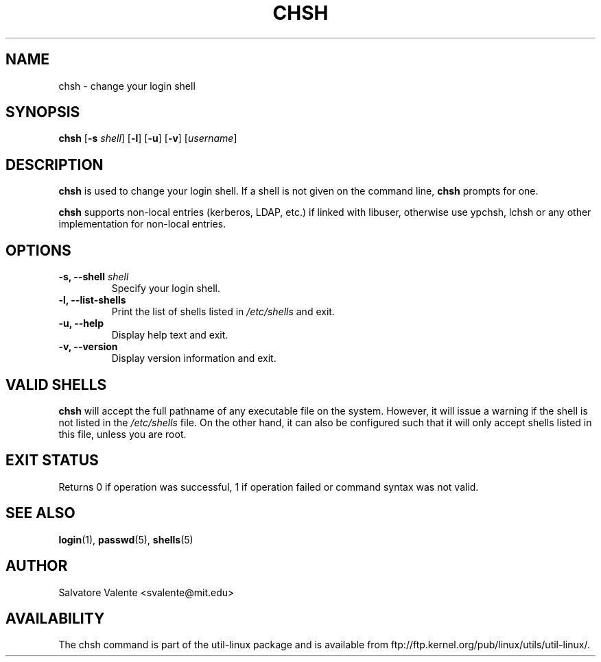 .\"
.\"  chsh.1 -- change your login shell
.\"  (c) 1994 by salvatore valente <svalente@athena.mit.edu>
.\"
.\"  this program is free software.  you can redistribute it and
.\"  modify it under the terms of the gnu general public license.
.\"  there is no warranty.
.\"
.\"  $Author: faith $
.\"  $Revision: 1.1 $
.\"  $Date: 1995/03/12 01:28:58 $
.\"
.TH CHSH 1 "July 2009" "util-linux" "User Commands"
.SH NAME
chsh \- change your login shell
.SH SYNOPSIS
.B chsh
.RB [ \-s
.IR shell ]
.RB [ \-l ]
.RB [ \-u ]
.RB [ \-v ]
.RI [ username ]
.SH DESCRIPTION
.B chsh
is used to change your login shell.
If a shell is not given on the command line,
.B chsh
prompts for one.

.B chsh
supports non-local entries (kerberos, LDAP, etc.) if linked with libuser,
otherwise use ypchsh, lchsh or any other implementation for non-local
entries.
.SH OPTIONS
.TP
.BI "\-s, \-\-shell " shell
Specify your login shell.
.TP
.B "\-l, \-\-list-shells"
Print the list of shells listed in
.I /etc/shells
and exit.
.TP
.B "\-u, \-\-help"
Display help text and exit.
.TP
.B "-v, \-\-version"
Display version information and exit.
.SH "VALID SHELLS"
.B chsh
will accept the full pathname of any executable file on the system.
However, it will issue a warning if the shell is not listed in the
.I /etc/shells
file.
On the other hand, it can also be configured such that it will
only accept shells listed in this file, unless you are root.
.SH "EXIT STATUS"
Returns 0 if operation was successful, 1 if operation failed or command syntax was not valid.
.SH "SEE ALSO"
.BR login (1),
.BR passwd (5),
.BR shells (5)
.SH AUTHOR
Salvatore Valente <svalente@mit.edu>
.SH AVAILABILITY
The chsh command is part of the util-linux package and is available from
ftp://ftp.kernel.org/pub/linux/utils/util-linux/.
